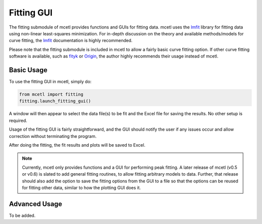 ===========
Fitting GUI
===========

The fitting submodule of mcetl provides functions and GUIs for fitting data.
mcetl uses the `lmfit`_ library for fitting data using non-linear least-squares
minimization. For in-depth discussion on the theory and available methods/models for
curve fitting, the `lmfit`_ documentation is highly recommended.

Please note that the fitting submodule is included in mcetl to allow a fairly basic
curve fitting option. If other curve fitting software is available, such as
`fityk <https://fityk.nieto.pl>`_ or `Origin <https://originlab.com>`_, the
author highly recommends their usage instead of mcetl.

Basic Usage
-----------

To use the fitting GUI in mcetl, simply do:

.. code-block:: python

    from mcetl import fitting
    fitting.launch_fitting_gui()


A window will then appear to select the data file(s) to be fit and the
Excel file for saving the results. No other setup is required.

Usage of the fitting GUI is fairly straightforward, and the GUI should
notify the user if any issues occur and allow correction without terminating
the program.

After doing the fitting, the fit results and plots will be saved to Excel.

.. note::
   Currently, mcetl only provides functions and a GUI for performing peak
   fitting. A later release of mcetl (v0.5 or v0.6) is slated to add
   general fitting routines, to allow fitting arbitrary models to data.
   Further, that release should also add the option to save the fitting
   options from the GUI to a file so that the options can be reused for
   fitting other data, similar to how the plotting GUI does it.


Advanced Usage
--------------

To be added.


.. _lmfit: https://lmfit.github.io/lmfit-py/
